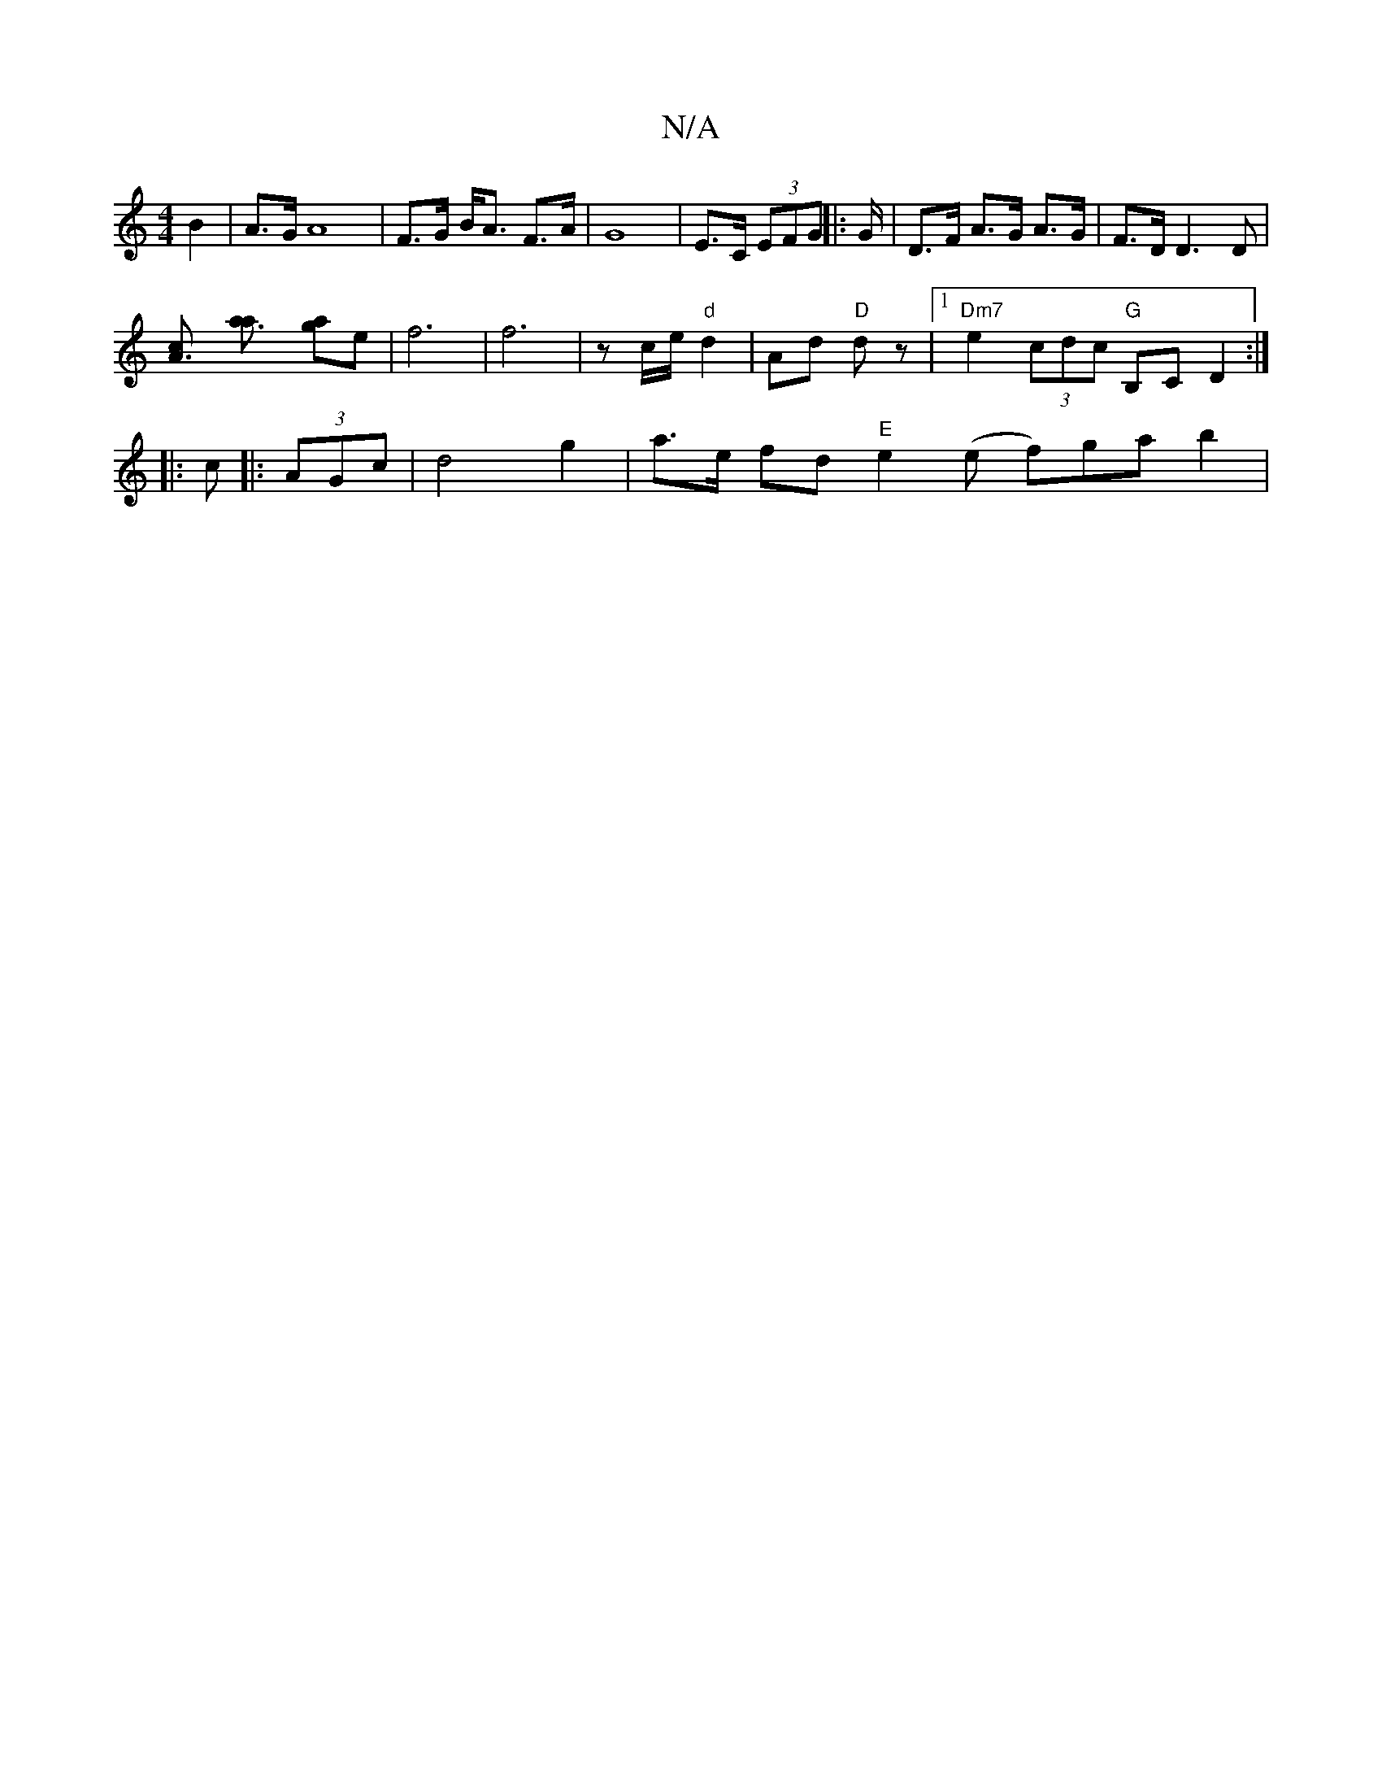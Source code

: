 X:1
T:N/A
M:4/4
R:N/A
K:Cmajor
B2 | A>G A8 |F>G B<A F>A|G8 | E>C (3EFG ||: G/ | D>F A>G A>G | F>D D3 D |
[A3c] [a3a] [ag]e | f6|f6|zc/e/ "d"d2 | Ad "D"dz |1 "Dm7"e2 (3cdc "G"B,C D2:|
|:c|:(3AGc|d4 g2 | a>e fd"E" e2 (e f)ga b2|
"G/B